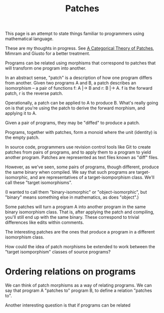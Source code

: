#+TITLE: Patches

This page is an attempt to state things familiar to programmers
using mathematical language.

These are my thoughts in progress.
See [[https://arxiv.org/pdf/1311.3903.pdf][A Categorical Theory of Patches]], Mimram and Giusto
for a better treatment.

Programs can be related using morphisms that correspond to
patches that will transform one program into another.

In an abstract sense, "patch" is a description of how one
program differs from another. Given two programs A and B,
a patch describes an isomorphism -- a pair of functions
f: A |-> B and r: B |-> A.  f is the forward patch, r is the reverse patch.

Operationally, a patch can be applied to A to produce B.
What's really going on is that you're using the patch
to derive the forward morphism, and applying it to A.

Given a pair of programs, they may be "diffed" to produce a patch.

Programs, together with patches, form a monoid where the unit (identity)
is the empty patch.


In source code, programmers use revision control tools like Git
to create patches from pairs of programs, and to apply them
to a program to yield another program.  Patches are represented
as text files known as "diff" files.

However, as we've seen, some pairs of programs, though different,
produce the same binary when compiled.  We say that such programs
are target-isomorphic, and are representatives of a target-isomporphism class.
We'll call these "target isomorphisms".

(I wanted to call them "binary-isomorphic" or "object-isomorphic", but "binary"
means something else in mathematics, as does "object".)

Some patches will turn a program A into another program in
the same binary isomorphism class.  That is, after applying
the patch and compiling, you'll still end up with the same binary.
These correspond to trivial differences like edits within comments.

The interesting patches are the ones that produce a program
in a different isomorphism class.

How could the idea of patch morphisms be extended to work
between the "target isomporphism" classes of source programs?

* Ordering relations on programs
  
We can think of patch morphisms as a way of relating programs.
We can say that program A "patches to" program B, to define
a relation "patches to".

Another interesting question is that if programs can be related 

